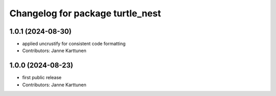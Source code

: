 ^^^^^^^^^^^^^^^^^^^^^^^^^^^^^^^^^
Changelog for package turtle_nest
^^^^^^^^^^^^^^^^^^^^^^^^^^^^^^^^^

1.0.1 (2024-08-30)
------------------
* applied uncrustify for consistent code formatting
* Contributors: Janne Karttunen

1.0.0 (2024-08-23)
------------------
* first public release
* Contributors: Janne Karttunen
